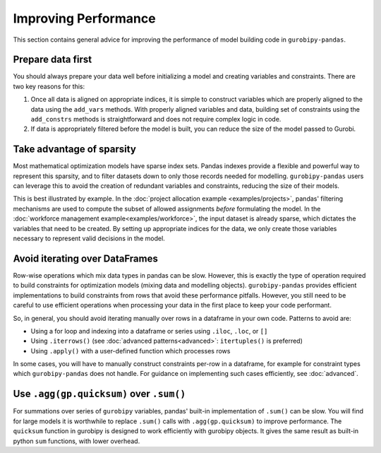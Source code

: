 Improving Performance
=====================

This section contains general advice for improving the performance of model building code in ``gurobipy-pandas``.

Prepare data first
------------------

You should always prepare your data well before initializing a model and creating variables and constraints. There are two key reasons for this:

1. Once all data is aligned on appropriate indices, it is simple to construct variables which are properly aligned to the data using the ``add_vars`` methods. With properly aligned variables and data, building set of constraints using the ``add_constrs`` methods is straightforward and does not require complex logic in code.
2. If data is appropriately filtered before the model is built, you can reduce the size of the model passed to Gurobi.

Take advantage of sparsity
--------------------------

Most mathematical optimization models have sparse index sets. Pandas indexes provide a flexible and powerful way to represent this sparsity, and to filter datasets down to only those records needed for modelling.  ``gurobipy-pandas`` users can leverage this to avoid the creation of redundant variables and constraints, reducing the size of their models.

This is best illustrated by example. In the :doc:`project allocation example <examples/projects>`, pandas' filtering mechanisms are used to compute the subset of allowed assignments *before* formulating the model. In the :doc:`workforce management example<examples/workforce>`, the input dataset is already sparse, which dictates the variables that need to be created. By setting up appropriate indices for the data, we only create those variables necessary to represent valid decisions in the model.

Avoid iterating over DataFrames
-------------------------------

Row-wise operations which mix data types in pandas can be slow. However, this is exactly the type of operation required to build constraints for optimization models (mixing data and modelling objects). ``gurobipy-pandas`` provides efficient implementations to build constraints from rows that avoid these performance pitfalls. However, you still need to be careful to use efficient operations when processing your data in the first place to keep your code performant.

So, in general, you should avoid iterating manually over rows in a dataframe in your own code. Patterns to avoid are:

- Using a for loop and indexing into a dataframe or series using ``.iloc``, ``.loc``, or ``[]``
- Using ``.iterrows()`` (see :doc:`advanced patterns<advanced>`: ``itertuples()`` is preferred)
- Using ``.apply()`` with a user-defined function which processes rows

In some cases, you will have to manually construct constraints per-row in a dataframe, for example for constraint types which ``gurobipy-pandas`` does not handle. For guidance on implementing such cases efficiently, see :doc:`advanced`.

Use ``.agg(gp.quicksum)`` over ``.sum()``
-----------------------------------------

For summations over series of ``gurobipy`` variables, pandas' built-in implementation of ``.sum()`` can be slow. You will find for large models it is worthwhile to replace ``.sum()`` calls with ``.agg(gp.quicksum)`` to improve performance. The ``quicksum`` function in gurobipy is designed to work efficiently with gurobipy objects. It gives the same result as built-in python ``sum`` functions, with lower overhead.

.. doctest:: [performance]

    >>> import pandas as pd
    >>> import gurobipy as gp
    >>> from gurobipy import GRB
    >>> import gurobipy_pandas as gppd
    >>> gppd.set_interactive()

    >>> m = gp.Model()
    >>> x = gppd.add_vars(m, pd.Index([0, 1, 2]), name='x')
    >>> x.sum()
    <gurobi.LinExpr: x[0] + x[1] + x[2]>
    >>> x.agg(gp.quicksum)
    <gurobi.LinExpr: x[0] + x[1] + x[2]>
